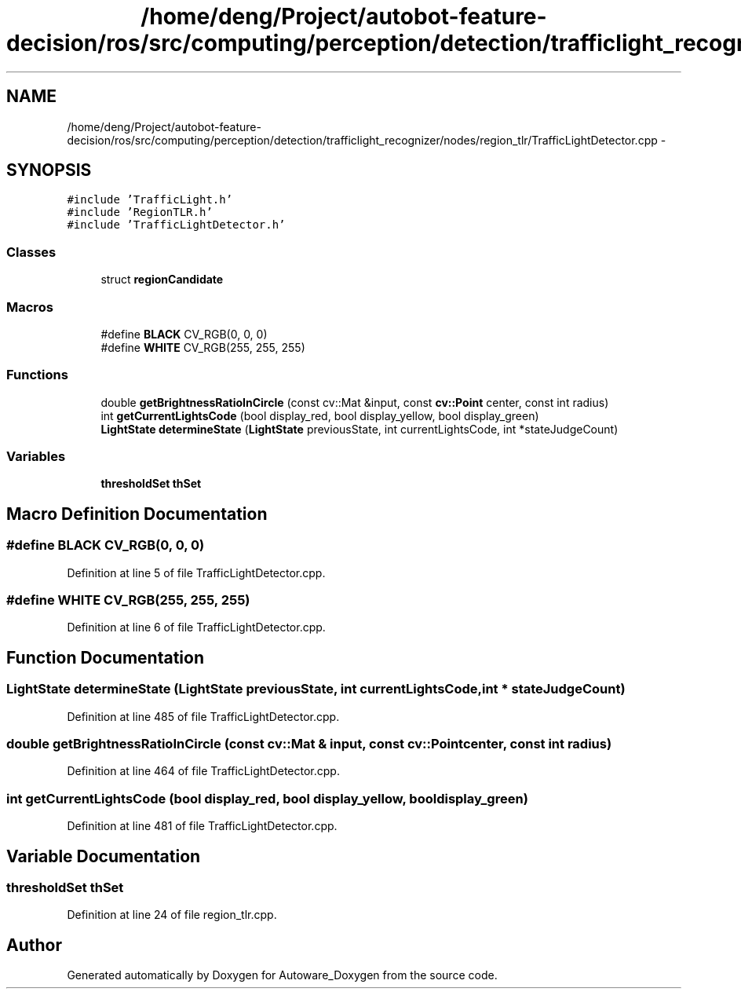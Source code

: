 .TH "/home/deng/Project/autobot-feature-decision/ros/src/computing/perception/detection/trafficlight_recognizer/nodes/region_tlr/TrafficLightDetector.cpp" 3 "Fri May 22 2020" "Autoware_Doxygen" \" -*- nroff -*-
.ad l
.nh
.SH NAME
/home/deng/Project/autobot-feature-decision/ros/src/computing/perception/detection/trafficlight_recognizer/nodes/region_tlr/TrafficLightDetector.cpp \- 
.SH SYNOPSIS
.br
.PP
\fC#include 'TrafficLight\&.h'\fP
.br
\fC#include 'RegionTLR\&.h'\fP
.br
\fC#include 'TrafficLightDetector\&.h'\fP
.br

.SS "Classes"

.in +1c
.ti -1c
.RI "struct \fBregionCandidate\fP"
.br
.in -1c
.SS "Macros"

.in +1c
.ti -1c
.RI "#define \fBBLACK\fP   CV_RGB(0, 0, 0)"
.br
.ti -1c
.RI "#define \fBWHITE\fP   CV_RGB(255, 255, 255)"
.br
.in -1c
.SS "Functions"

.in +1c
.ti -1c
.RI "double \fBgetBrightnessRatioInCircle\fP (const cv::Mat &input, const \fBcv::Point\fP center, const int radius)"
.br
.ti -1c
.RI "int \fBgetCurrentLightsCode\fP (bool display_red, bool display_yellow, bool display_green)"
.br
.ti -1c
.RI "\fBLightState\fP \fBdetermineState\fP (\fBLightState\fP previousState, int currentLightsCode, int *stateJudgeCount)"
.br
.in -1c
.SS "Variables"

.in +1c
.ti -1c
.RI "\fBthresholdSet\fP \fBthSet\fP"
.br
.in -1c
.SH "Macro Definition Documentation"
.PP 
.SS "#define BLACK   CV_RGB(0, 0, 0)"

.PP
Definition at line 5 of file TrafficLightDetector\&.cpp\&.
.SS "#define WHITE   CV_RGB(255, 255, 255)"

.PP
Definition at line 6 of file TrafficLightDetector\&.cpp\&.
.SH "Function Documentation"
.PP 
.SS "\fBLightState\fP determineState (\fBLightState\fP previousState, int currentLightsCode, int * stateJudgeCount)"

.PP
Definition at line 485 of file TrafficLightDetector\&.cpp\&.
.SS "double getBrightnessRatioInCircle (const cv::Mat & input, const \fBcv::Point\fP center, const int radius)"

.PP
Definition at line 464 of file TrafficLightDetector\&.cpp\&.
.SS "int getCurrentLightsCode (bool display_red, bool display_yellow, bool display_green)"

.PP
Definition at line 481 of file TrafficLightDetector\&.cpp\&.
.SH "Variable Documentation"
.PP 
.SS "\fBthresholdSet\fP thSet"

.PP
Definition at line 24 of file region_tlr\&.cpp\&.
.SH "Author"
.PP 
Generated automatically by Doxygen for Autoware_Doxygen from the source code\&.
